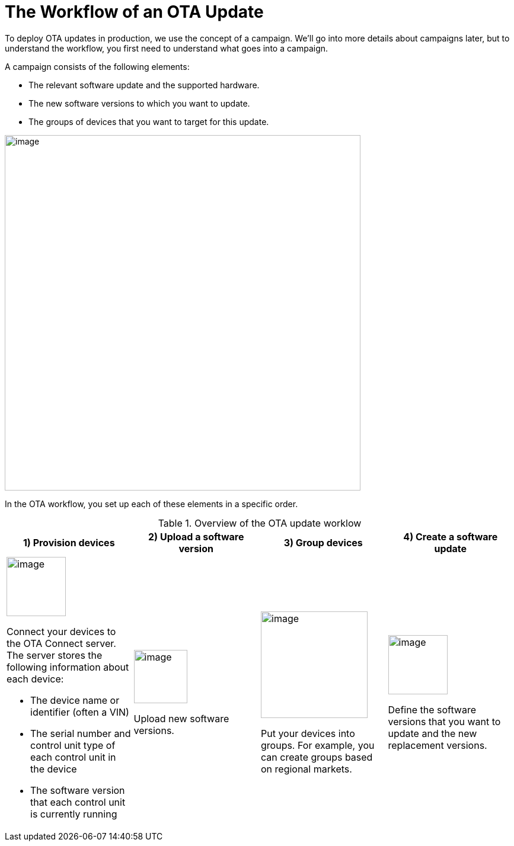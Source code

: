 = The Workflow of an OTA Update

To deploy OTA updates in production, we use the concept of a campaign. We'll go into more details about campaigns later, but to understand the workflow, you first need to understand what goes into a campaign.

A campaign consists of the following elements:

* The relevant software update and the supported hardware.
* The new software versions to which you want to update.
* The groups of devices that you want to target for this update.

image::img::campaign-elements.png[image,600, align="left"]

In the OTA workflow, you set up each of these elements in a specific order.

.Overview of the OTA update worklow
[cols="3a,3a,3a,3a"]
|===
|1) Provision devices|2) Upload a software version|3) Group devices|4) Create a software update

|image::img::workflow-provision.png[image,100]
Connect your devices to the OTA Connect server. The server stores the following information about each device:

* The device name or identifier (often a VIN)
* The serial number and control unit type of each control unit in the device
* The software version that each control unit is currently running

| image::img::workflow-software.png[image,90]
Upload new software versions.
| image::img::workflow-group.png[image,180]
Put your devices into groups. For example, you can create groups based on regional markets.
| image::img::workflow-update.png[image,100]
Define the software versions that you want to update and the new replacement versions.
|===
